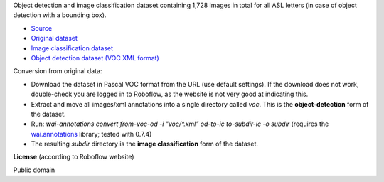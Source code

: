 .. title: American Sign Language Letters
.. slug: american-sign-language-letters
.. date: 2022-03-03 15:02:51 UTC+13:00
.. tags: object-detection, image-classification
.. category: image-dataset
.. link: 
.. description: 
.. type: text
.. hidetitle: True

Object detection and image classification dataset containing 1,728 images in total for all ASL letters (in case of object detection with a bounding box).

* `Source <https://public.roboflow.com/object-detection/american-sign-language-letters/1>`__
* `Original dataset </data/raw/american-sign-language-letters/American%20Sign%20Language%20Letters.v1-v1.voc.zip>`__
* `Image classification dataset </data/image_classification/american-sign-language-letters/american-sign-language-letters-imgcls.zip>`__
* `Object detection dataset (VOC XML format) </data/object_detection/american-sign-language-letters/american-sign-language-letters-voc.zip>`__

Conversion from original data:

* Download the dataset in Pascal VOC format from the URL (use default settings). If the download does not work, double-check you are logged in to Roboflow, as the website is not very good at indicating this.
* Extract and move all images/xml annotations into a single directory called *voc*. This is the **object-detection** form of the dataset.
* Run: `wai-annotations convert from-voc-od -i "voc/*.xml" od-to-ic to-subdir-ic -o subdir` (requires the `wai.annotations <https://github.com/waikato-ufdl/wai-annotations>`__ library; tested with 0.7.4)
* The resulting *subdir* directory is the **image classification** form of the dataset.

**License** (according to Roboflow website)

Public domain
